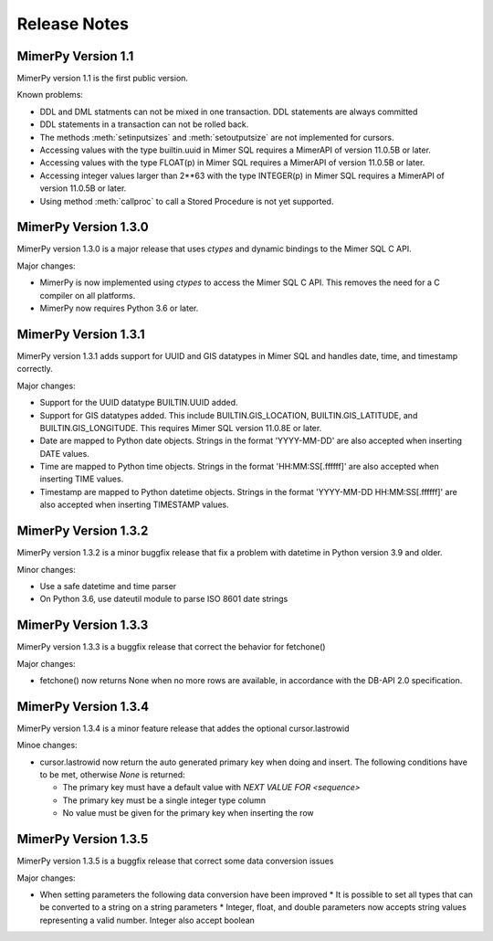 ***************
Release Notes
***************

.. _sec-release-notes:

MimerPy Version 1.1
-------------------
MimerPy version 1.1 is the first public version.

Known problems:

* DDL and DML statments can not be mixed in one transaction.
  DDL statements are always committed

* DDL statements in a transaction can not be rolled back.

* The methods :meth:`setinputsizes` and :meth:`setoutputsize` are not
  implemented for cursors.

* Accessing values with the type builtin.uuid in Mimer SQL requires a
  MimerAPI of version 11.0.5B or later.

* Accessing values with the type FLOAT(p) in Mimer SQL requires a
  MimerAPI of version 11.0.5B or later.

* Accessing integer values larger than 2**63 with the type INTEGER(p)
  in Mimer SQL requires a MimerAPI of version 11.0.5B or later.

* Using method :meth:`callproc` to call a Stored Procedure is not yet
  supported.


MimerPy Version 1.3.0
---------------------
MimerPy version 1.3.0 is a major release that uses `ctypes` and dynamic bindings
to the Mimer SQL C API.

Major changes:

* MimerPy is now implemented using `ctypes` to access the Mimer SQL C API.
  This removes the need for a C compiler on all platforms.
* MimerPy now requires Python 3.6 or later.

MimerPy Version 1.3.1
---------------------
MimerPy version 1.3.1 adds support for UUID and GIS datatypes in Mimer SQL and handles date, time, and timestamp correctly.

Major changes:

* Support for the UUID datatype BUILTIN.UUID added.
* Support for GIS datatypes added. This include BUILTIN.GIS_LOCATION, BUILTIN.GIS_LATITUDE, and BUILTIN.GIS_LONGITUDE. This requires Mimer SQL version 11.0.8E or later.
* Date are mapped to Python date objects. Strings in the format 'YYYY-MM-DD' are also accepted when inserting DATE values.
* Time are mapped to Python time objects. Strings in the format 'HH:MM:SS[.ffffff]' are also accepted when inserting TIME values.
* Timestamp are mapped to Python datetime objects. Strings in the format 'YYYY-MM-DD HH:MM:SS[.ffffff]' are also accepted when inserting TIMESTAMP values.

MimerPy Version 1.3.2
---------------------
MimerPy version 1.3.2 is a minor buggfix release that fix a problem with datetime in Python version 3.9 and older.

Minor changes:

* Use a safe datetime and time parser
* On Python 3.6, use dateutil module to parse ISO 8601 date strings

MimerPy Version 1.3.3
---------------------
MimerPy version 1.3.3 is a buggfix release that correct the behavior for fetchone()

Major changes:

* fetchone() now returns None when no more rows are available, in accordance with the DB-API 2.0 specification.

MimerPy Version 1.3.4
---------------------
MimerPy version 1.3.4 is a minor feature release that addes the optional cursor.lastrowid

Minoe changes:

* cursor.lastrowid now return the auto generated primary key when doing and insert. The following conditions have to be met, otherwise `None` is returned:

  * The primary key must have a default value with `NEXT VALUE FOR <sequence>`
  * The primary key must be a single integer type column
  * No value must be given for the primary key when inserting the row

MimerPy Version 1.3.5
---------------------
MimerPy version 1.3.5 is a buggfix release that correct some data conversion issues

Major changes:

* When setting parameters the following data conversion have been improved
  * It is possible to set all types that can be converted to a string on a string parameters
  * Integer, float, and double parameters now accepts string values representing a valid number. Integer also accept boolean
